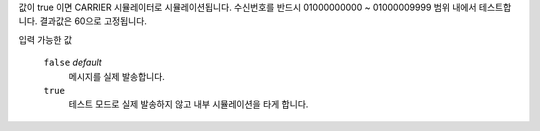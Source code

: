 값이 true 이면 CARRIER 시뮬레이터로 시뮬레이션됩니다. 수신번호를 반드시 01000000000 ~ 01000009999 범위 내에서 테스트합니다. 결과값은 60으로 고정됩니다.

입력 가능한 값

  ``false`` *default*
    메시지를 실제 발송합니다.
  ``true``
    테스트 모드로 실제 발송하지 않고 내부 시뮬레이션을 타게 합니다.
